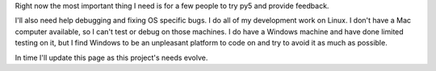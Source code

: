 .. title: How to Help
.. slug: help
.. date: 2020-10-03 10:29:05 UTC-04:00
.. tags:
.. category:
.. link:
.. description: py5
.. type: text


Right now the most important thing I need is for a few people to try py5 and provide feedback.

I'll also need help debugging and fixing OS specific bugs. I do all of my development work on Linux. I don't have a Mac computer available, so I can't test or debug on those machines. I do have a Windows machine and have done limited testing on it, but I find Windows to be an unpleasant platform to code on and try to avoid it as much as possible.

In time I'll update this page as this project's needs evolve.
